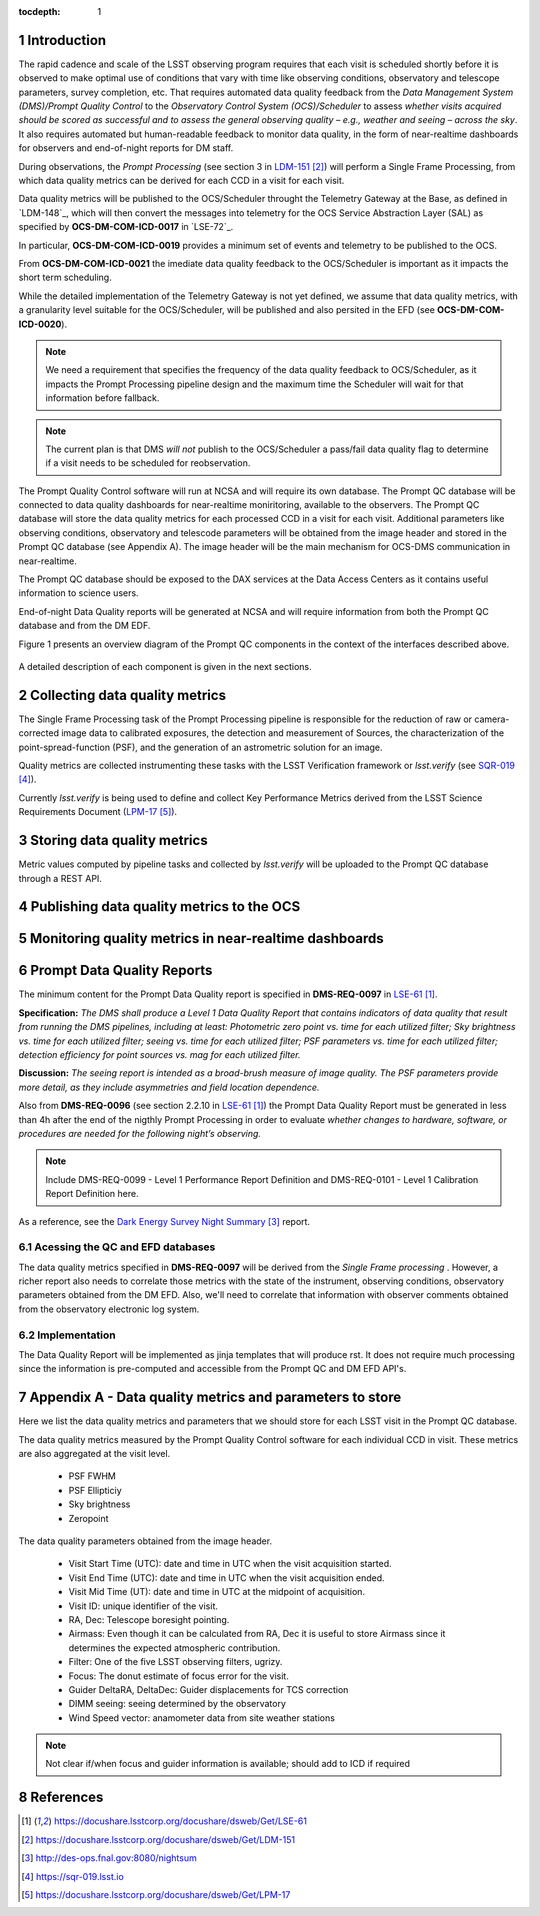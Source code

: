 ..
  Technote content.

  See https://developer.lsst.io/docs/rst_styleguide.html
  for a guide to reStructuredText writing.

  Do not put the title, authors or other metadata in this document;
  those are automatically added.

  Use the following syntax for sections:

  Sections
  ========

  and

  Subsections
  -----------

  and

  Subsubsections
  ^^^^^^^^^^^^^^

  To add images, add the image file (png, svg or jpeg preferred) to the
  _static/ directory. The reST syntax for adding the image is


   Run: ``make html`` and ``open _build/html/index.html`` to preview your work.
   See the README at https://github.com/lsst-sqre/lsst-technote-bootstrap or
   this repo's README for more info.

   Feel free to delete this instructional comment.

:tocdepth: 1

.. Please do not modify tocdepth; will be fixed when a new Sphinx theme is shipped.

.. sectnum::

.. TODO: Delete the note below before merging new content to the master branch.

Introduction
============

The rapid cadence and scale of the LSST observing program requires that each visit is scheduled shortly before it is observed to make optimal use of conditions that vary with time like observing conditions, observatory and telescope parameters, survey completion, etc. That requires automated data quality feedback from the *Data Management System (DMS)/Prompt Quality Control* to the *Observatory Control System (OCS)/Scheduler*	to	assess	*whether	visits	acquired	should	be	scored	as	successful	and	to	assess	the	general	observing	quality	– e.g.,	weather	and	seeing	– across	the	sky*. It also requires automated but human-readable feedback to monitor data quality, in the form of near-realtime dashboards for observers and end-of-night reports for DM staff.

During observations, the *Prompt Processing* (see section 3 in `LDM-151`_) will perform a Single Frame Processing, from which data quality metrics can be derived for each CCD in a visit for each visit.

Data quality metrics will be published to the OCS/Scheduler throught the Telemetry Gateway at the Base, as defined in `LDM-148`_, which will then convert the messages into telemetry for the OCS Service Abstraction Layer (SAL) as specified by **OCS-DM-COM-ICD-0017** in `LSE-72`_.

In particular, **OCS-DM-COM-ICD-0019** provides a minimum set	of	events	and	telemetry	to	be	published to the OCS.

From **OCS-DM-COM-ICD-0021** the imediate data quality feedback to the OCS/Scheduler is important as it impacts the short term scheduling.

While the detailed implementation of the Telemetry Gateway is not yet defined, we assume that data quality metrics, with a granularity level suitable for the OCS/Scheduler, will be published and also persited in the EFD (see **OCS-DM-COM-ICD-0020**).

.. note::
  We need a requirement that specifies the frequency of the data quality feedback to OCS/Scheduler, as it impacts the Prompt Processing pipeline design and the maximum time the Scheduler will wait for that information before fallback.

.. note::
  The current plan is that DMS *will not* publish to the OCS/Scheduler a pass/fail data quality flag to determine if a visit needs to be scheduled for reobservation.

The Prompt Quality Control software will run at NCSA and will require its own database. The Prompt QC database will be connected to data quality dashboards for near-realtime moniritoring, available to the observers. The Prompt QC database will store the data quality metrics for each processed CCD in a visit for each visit. Additional parameters like observing conditions, observatory and telescode parameters will be obtained from the image header and stored in the Prompt QC database (see Appendix A). The image header will be the main mechanism for OCS-DMS communication in near-realtime.

The Prompt QC database should be exposed to the DAX services at the Data Access Centers as it contains useful information to science users.

End-of-night Data Quality reports will be generated at NCSA and will require information from both the Prompt QC database and from the DM EDF.

Figure 1 presents an overview diagram of the Prompt QC components in the context of the interfaces described above.

.. figure:: /_static/qc_components.png
  :name: Prompt Quality Control components and DMS-OCS interfaces

A detailed description of each component is given in the next sections.

Collecting data quality metrics
===============================

The Single Frame Processing task of the Prompt Processing pipeline is responsible for the reduction of raw
or camera-corrected image data to calibrated exposures, the detection and measurement of
Sources, the characterization of the point-spread-function (PSF), and the generation of an astrometric solution for an image.

Quality metrics are collected instrumenting these tasks with the LSST Verification framework or `lsst.verify` (see `SQR-019`_).

Currently `lsst.verify` is being used to define and collect Key Performance Metrics derived from the LSST Science Requirements Document (`LPM-17`_).

Storing data quality metrics
============================

Metric values computed by pipeline tasks and collected by `lsst.verify` will be uploaded to the Prompt QC database through a REST API.


Publishing data quality metrics to the OCS
==========================================

Monitoring quality metrics in near-realtime dashboards
======================================================

Prompt Data Quality Reports
===========================

The minimum content for the Prompt Data Quality report is specified in  **DMS-REQ-0097** in `LSE-61`_.

**Specification:** *The DMS shall produce a Level 1 Data Quality Report that contains indicators of data quality that result from running the DMS pipelines, including at least: Photometric zero point vs. time for each utilized filter; Sky brightness vs. time for each utilized filter; seeing vs. time for each utilized filter; PSF parameters vs. time for each utilized filter; detection efficiency for point sources vs. mag for each utilized filter.*

**Discussion:** *The seeing report is intended as a broad-brush measure of image quality. The PSF parameters provide more detail, as they include asymmetries and field location dependence.*

Also from **DMS-REQ-0096** (see section 2.2.10 in `LSE-61`_) the Prompt Data Quality Report must be generated in less than 4h after the end of the nigthly Prompt Processing in order to evaluate *whether changes to hardware, software, or procedures are needed for the following night’s observing.*

.. note::
  Include DMS-REQ-0099 - Level 1 Performance Report Definition and DMS-REQ-0101 - Level 1 Calibration Report Definition here.


As a reference, see the `Dark Energy Survey Night Summary`_ report.


Acessing the QC and EFD databases
---------------------------------

The data quality metrics specified in **DMS-REQ-0097** will be derived from the *Single Frame processing* . However, a richer report also needs to correlate those metrics with the state of the instrument, observing conditions, observatory parameters obtained from the DM EFD. Also, we'll need to correlate that information with observer comments obtained from the observatory electronic log system.


Implementation
--------------
The Data Quality Report will be implemented as jinja templates that will produce rst. It does not require much processing since the information is pre-computed and accessible from the Prompt QC and DM EFD API's.


Appendix A - Data quality metrics and parameters to store
=========================================================

Here we list the data quality metrics and parameters that we should store for each LSST visit in the Prompt QC database.

The data quality metrics measured by the Prompt Quality Control software for each individual CCD in visit. These metrics are also aggregated at the visit level.

  - PSF FWHM
  - PSF Ellipticiy
  - Sky brightness
  - Zeropoint

The data quality parameters obtained from the image header.

  - Visit Start Time (UTC): date and time in UTC when the visit acquisition started.
  - Visit End Time (UTC): date and time in UTC when the visit acquisition ended.
  - Visit Mid Time (UT): date and time in UTC at the midpoint of acquisition.
  - Visit ID: unique identifier of the visit.
  - RA, Dec: Telescope boresight pointing.
  - Airmass: Even though it can be calculated from RA, Dec it is useful to store Airmass since it determines the expected atmospheric contribution.
  - Filter: One of the five LSST observing filters, ugrizy.
  - Focus: The donut estimate of focus error for the visit.
  - Guider DeltaRA, DeltaDec: Guider displacements for TCS correction
  - DIMM seeing: seeing determined by the observatory
  - Wind Speed vector: anamometer data from site weather stations


.. note::
  Not clear if/when focus and guider information is available; should add to ICD if required


References
==========

.. target-notes::

.. _`LSE-61`: https://docushare.lsstcorp.org/docushare/dsweb/Get/LSE-61
.. _`LCR-1203`: https://project.lsst.org/groups/ccb/node/2174
.. _`LDM-151`: https://docushare.lsstcorp.org/docushare/dsweb/Get/LDM-151
.. _`DMTN-050`: https://dmtn-050.lsst.io
.. _`Dark Energy Survey Night Summary`: http://des-ops.fnal.gov:8080/nightsum
.. _`SQR-019`: https://sqr-019.lsst.io
.. _`LPM-17`: https://docushare.lsstcorp.org/docushare/dsweb/Get/LPM-17
.. _`SQuaSH`: https://squash.lsst.codes/
.. _`Bokeh`: https://bokeh.pydata.org/en/latest/
.. _`SQR-022`: https://sqr-022.lsst.codes/
.. _`LSST Science Platform`: https://nb.lsst.io/
.. _`LSST the Docs`: https://sqr-006.lsst.io/
.. _`SQR-009`: https://sqr-009.lsst.io
..
